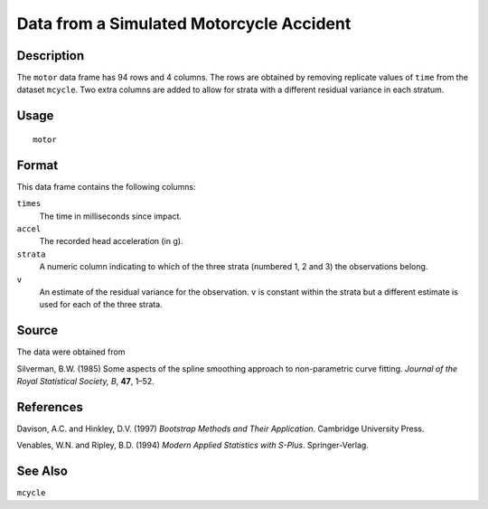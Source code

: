 +--------------------------------------+--------------------------------------+
| motor                                |
| R Documentation                      |
+--------------------------------------+--------------------------------------+

Data from a Simulated Motorcycle Accident
-----------------------------------------

Description
~~~~~~~~~~~

The ``motor`` data frame has 94 rows and 4 columns. The rows are
obtained by removing replicate values of ``time`` from the dataset
``mcycle``. Two extra columns are added to allow for strata with a
different residual variance in each stratum.

Usage
~~~~~

::

    motor

Format
~~~~~~

This data frame contains the following columns:

``times``
    The time in milliseconds since impact.

``accel``
    The recorded head acceleration (in g).

``strata``
    A numeric column indicating to which of the three strata (numbered
    1, 2 and 3) the observations belong.

``v``
    An estimate of the residual variance for the observation. ``v`` is
    constant within the strata but a different estimate is used for each
    of the three strata.

Source
~~~~~~

The data were obtained from

Silverman, B.W. (1985) Some aspects of the spline smoothing approach to
non-parametric curve fitting. *Journal of the Royal Statistical Society,
B*, **47**, 1–52.

References
~~~~~~~~~~

Davison, A.C. and Hinkley, D.V. (1997) *Bootstrap Methods and Their
Application*. Cambridge University Press.

Venables, W.N. and Ripley, B.D. (1994) *Modern Applied Statistics with
S-Plus*. Springer-Verlag.

See Also
~~~~~~~~

``mcycle``
